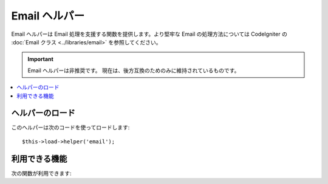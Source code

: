 ##############
Email ヘルパー
##############

Email ヘルパーは Email 処理を支援する関数を提供します。より堅牢な
Email の処理方法については CodeIgniter の :doc:`Email クラス
<../libraries/email>` を参照してください。

.. important:: Email ヘルパーは非推奨です。
	現在は、後方互換のためのみに維持されているものです。

.. contents::
  :local:

.. raw:: html

  <div class="custom-index container"></div>

ヘルパーのロード
================

このヘルパーは次のコードを使ってロードします::

	$this->load->helper('email');

利用できる機能
==============

次の関数が利用できます:


.. php:function:: valid_email($email)

	:param	string	$email: メールアドレス
	:returns:	有効なメールアドレスであれば TRUE そうではない場合は FALSE
	:rtype:	bool

	入力値が正しくフォーマットされたメールアドレスかどうかを確認します。そのアドレスが
	メールが受信できることを保障するものではく、単純に有効なメールアドレスの形式である
	ことを確認します。

	例::

		if (valid_email('email@somesite.com'))
		{
			echo 'email is valid';
		}
		else
		{
			echo 'email is not valid';
		}

	.. note:: この関数で行うことはPHP標準の ``filter_var()`` でもできます::

		(bool) filter_var($email, FILTER_VALIDATE_EMAIL);

.. php:function:: send_email($recipient, $subject, $message)

	:param	string	$recipient: メールアドレス
	:param	string	$subject: メールの件名
	:param	string	$message: メールの内容
	:returns:	メールの送信に成功すれば TRUE エラーの場合は FALSE 
	:rtype:	bool

	PHP の `mail() <http://www.php.net/function.mail>`_
	関数を使ってメールを送信します。

	.. note:: この関数で行うことはPHP標準の ``mail`` でもできます

		::

			mail($recipient, $subject, $message);

	より堅牢なメールの処理方法については、CodeIgniter の :doc:`Email
	クラス <../libraries/email>` を参照してください。
